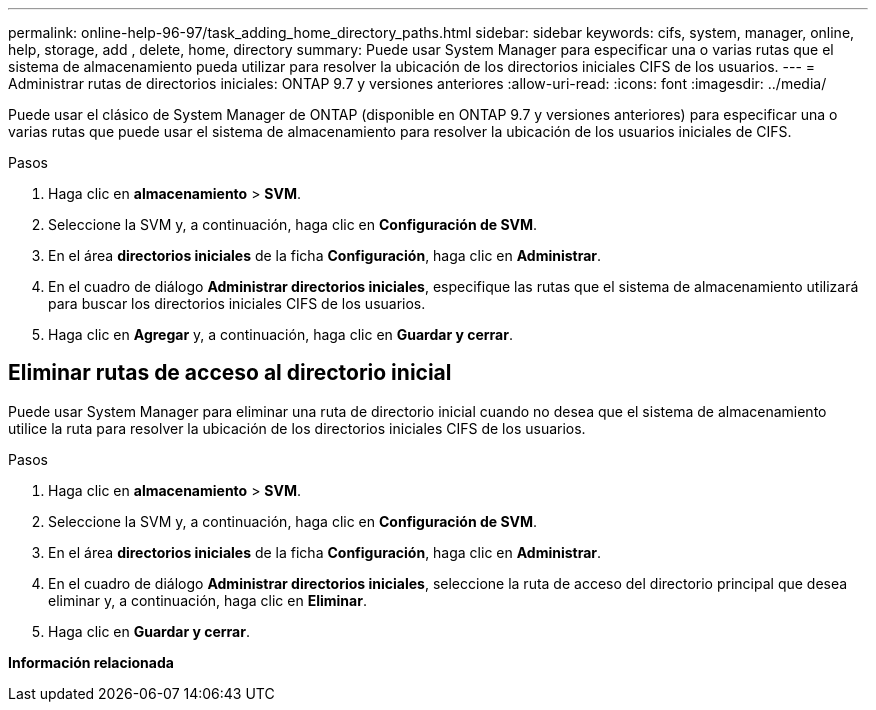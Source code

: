 ---
permalink: online-help-96-97/task_adding_home_directory_paths.html 
sidebar: sidebar 
keywords: cifs, system, manager, online, help, storage, add , delete, home, directory 
summary: Puede usar System Manager para especificar una o varias rutas que el sistema de almacenamiento pueda utilizar para resolver la ubicación de los directorios iniciales CIFS de los usuarios. 
---
= Administrar rutas de directorios iniciales: ONTAP 9.7 y versiones anteriores
:allow-uri-read: 
:icons: font
:imagesdir: ../media/


[role="lead"]
Puede usar el clásico de System Manager de ONTAP (disponible en ONTAP 9.7 y versiones anteriores) para especificar una o varias rutas que puede usar el sistema de almacenamiento para resolver la ubicación de los usuarios iniciales de CIFS.

.Pasos
. Haga clic en *almacenamiento* > *SVM*.
. Seleccione la SVM y, a continuación, haga clic en *Configuración de SVM*.
. En el área *directorios iniciales* de la ficha *Configuración*, haga clic en *Administrar*.
. En el cuadro de diálogo *Administrar directorios iniciales*, especifique las rutas que el sistema de almacenamiento utilizará para buscar los directorios iniciales CIFS de los usuarios.
. Haga clic en *Agregar* y, a continuación, haga clic en *Guardar y cerrar*.




== Eliminar rutas de acceso al directorio inicial

Puede usar System Manager para eliminar una ruta de directorio inicial cuando no desea que el sistema de almacenamiento utilice la ruta para resolver la ubicación de los directorios iniciales CIFS de los usuarios.

.Pasos
. Haga clic en *almacenamiento* > *SVM*.
. Seleccione la SVM y, a continuación, haga clic en *Configuración de SVM*.
. En el área *directorios iniciales* de la ficha *Configuración*, haga clic en *Administrar*.
. En el cuadro de diálogo *Administrar directorios iniciales*, seleccione la ruta de acceso del directorio principal que desea eliminar y, a continuación, haga clic en *Eliminar*.
. Haga clic en *Guardar y cerrar*.


*Información relacionada*
